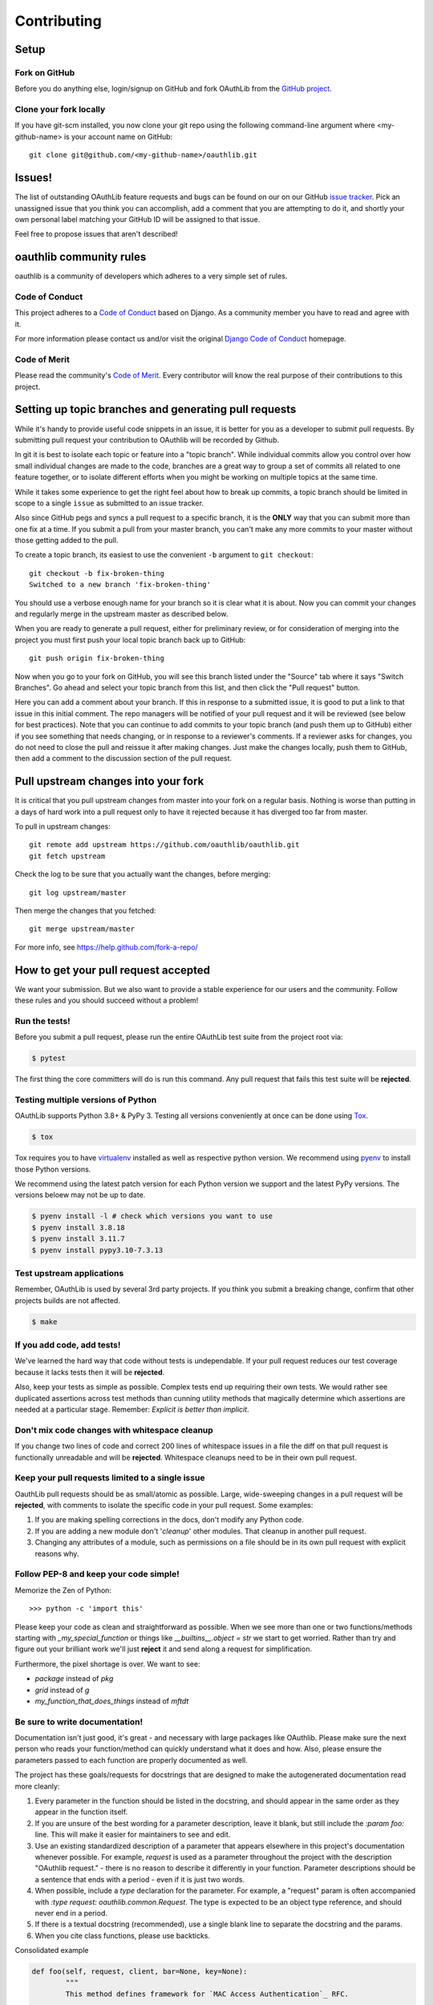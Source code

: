 ============
Contributing
============

Setup
=====

Fork on GitHub
--------------

Before you do anything else, login/signup on GitHub and fork OAuthLib from the
`GitHub project`_.

Clone your fork locally
-----------------------

If you have git-scm installed, you now clone your git repo using the following
command-line argument where <my-github-name> is your account name on GitHub::

    git clone git@github.com/<my-github-name>/oauthlib.git

Issues!
=======

The list of outstanding OAuthLib feature requests and bugs can be found on our
on our GitHub `issue tracker`_. Pick an unassigned issue that you think you can
accomplish, add a comment that you are attempting to do it, and shortly your own
personal label matching your GitHub ID will be assigned to that issue.

Feel free to propose issues that aren't described!


oauthlib community rules
========================

oauthlib is a community of developers which adheres to a very simple set of
rules.

Code of Conduct
---------------
This project adheres to a `Code of Conduct`_ based on Django. As a community
member you have to read and agree with it.

For more information please contact us and/or visit the original
`Django Code of Conduct`_ homepage.

.. _`Code of Conduct`: https://github.com/oauthlib/oauthlib/blob/master/CODE_OF_CONDUCT.md
.. _`Django Code of Conduct`: https://www.djangoproject.com/conduct/

Code of Merit
-------------
Please read the community's `Code of Merit`_. Every contributor will know the
real purpose of their contributions to this project.

.. _`Code of Merit`: http://code-of-merit.org/


Setting up topic branches and generating pull requests
======================================================

While it's handy to provide useful code snippets in an issue, it is better for
you as a developer to submit pull requests. By submitting pull request your
contribution to OAuthlib will be recorded by Github.

In git it is best to isolate each topic or feature into a "topic branch". While
individual commits allow you control over how small individual changes are made
to the code, branches are a great way to group a set of commits all related to
one feature together, or to isolate different efforts when you might be working
on multiple topics at the same time.

While it takes some experience to get the right feel about how to break up
commits, a topic branch should be limited in scope to a single ``issue`` as
submitted to an issue tracker.

Also since GitHub pegs and syncs a pull request to a specific branch, it is the
**ONLY** way that you can submit more than one fix at a time. If you submit a
pull from your master branch, you can't make any more commits to your master
without those getting added to the pull.

To create a topic branch, its easiest to use the convenient ``-b`` argument to
``git checkout``::

    git checkout -b fix-broken-thing
    Switched to a new branch 'fix-broken-thing'

You should use a verbose enough name for your branch so it is clear what it is
about.  Now you can commit your changes and regularly merge in the upstream
master as described below.

When you are ready to generate a pull request, either for preliminary review, or
for consideration of merging into the project you must first push your local
topic branch back up to GitHub::

    git push origin fix-broken-thing

Now when you go to your fork on GitHub, you will see this branch listed under
the "Source" tab where it says "Switch Branches". Go ahead and select your topic
branch from this list, and then click the "Pull request" button.

Here you can add a comment about your branch. If this in response to a submitted
issue, it is good to put a link to that issue in this initial comment. The repo
managers will be notified of your pull request and it will be reviewed (see
below for best practices). Note that you can continue to add commits to your
topic branch (and push them up to GitHub) either if you see something that needs
changing, or in response to a reviewer's comments. If a reviewer asks for
changes, you do not need to close the pull and reissue it after making changes.
Just make the changes locally, push them to GitHub, then add a comment to the
discussion section of the pull request.

Pull upstream changes into your fork
====================================

It is critical that you pull upstream changes from master into your fork on a
regular basis. Nothing is worse than putting in a days of hard work into a pull
request only to have it rejected because it has diverged too far from master.

To pull in upstream changes::

    git remote add upstream https://github.com/oauthlib/oauthlib.git
    git fetch upstream

Check the log to be sure that you actually want the changes, before merging::

    git log upstream/master

Then merge the changes that you fetched::

    git merge upstream/master

For more info, see https://help.github.com/fork-a-repo/

How to get your pull request accepted
=====================================

We want your submission. But we also want to provide a stable experience for our
users and the community. Follow these rules and you should succeed without a
problem!

Run the tests!
--------------

Before you submit a pull request, please run the entire OAuthLib test suite from
the project root via:

.. sourcecode:: bash

   $ pytest

The first thing the core committers will do is run this command. Any pull
request that fails this test suite will be **rejected**.

Testing multiple versions of Python
-----------------------------------

OAuthLib supports Python 3.8+ & PyPy 3. Testing
all versions conveniently at once can be done using `Tox`_.

.. sourcecode:: bash

   $ tox

Tox requires you to have `virtualenv`_ installed as well as respective python
version. We recommend using `pyenv`_ to install those Python versions.

We recommend using the latest patch version for each Python version we support and the latest PyPy versions.
The versions beloew may not be up to date.

.. sourcecode:: bash

   $ pyenv install -l # check which versions you want to use
   $ pyenv install 3.8.18
   $ pyenv install 3.11.7
   $ pyenv install pypy3.10-7.3.13

.. _`Tox`: https://tox.readthedocs.io/en/latest/install.html
.. _`virtualenv`: https://virtualenv.pypa.io/en/latest/installation/
.. _`pyenv`: https://github.com/pyenv/pyenv

Test upstream applications
-----------------------------------

Remember, OAuthLib is used by several 3rd party projects. If you think you
submit a breaking change, confirm that other projects builds are not affected.

.. sourcecode:: bash

   $ make


If you add code, add tests!
--------------------------------------

We've learned the hard way that code without tests is undependable. If your pull
request reduces our test coverage because it lacks tests then it will be
**rejected**.

Also, keep your tests as simple as possible. Complex tests end up requiring
their own tests. We would rather see duplicated assertions across test methods
than cunning utility methods that magically determine which assertions are
needed at a particular stage. Remember: `Explicit is better than implicit`.

Don't mix code changes with whitespace cleanup
----------------------------------------------

If you change two lines of code and correct 200 lines of whitespace issues in a
file the diff on that pull request is functionally unreadable and will be
**rejected**. Whitespace cleanups need to be in their own pull request.

Keep your pull requests limited to a single issue
--------------------------------------------------

OauthLib pull requests should be as small/atomic as possible. Large,
wide-sweeping changes in a pull request will be **rejected**, with comments to
isolate the specific code in your pull request. Some examples:

#. If you are making spelling corrections in the docs, don't modify any Python
   code.
#. If you are adding a new module don't '*cleanup*' other modules. That cleanup
   in another pull request.
#. Changing any attributes of a module, such as permissions on a file should be
   in its own pull request with explicit reasons why.

Follow PEP-8 and keep your code simple!
---------------------------------------

Memorize the Zen of Python::

    >>> python -c 'import this'

Please keep your code as clean and straightforward as possible. When we see more
than one or two functions/methods starting with `_my_special_function` or things
like `__builtins__.object = str` we start to get worried. Rather than try and
figure out your brilliant work we'll just **reject** it and send along a request
for simplification.

Furthermore, the pixel shortage is over. We want to see:

* `package` instead of `pkg`
* `grid` instead of `g`
* `my_function_that_does_things` instead of `mftdt`

Be sure to write documentation!
-------------------------------

Documentation isn't just good, it's great - and necessary with large packages
like OAuthlib. Please make sure the next person who reads your function/method
can quickly understand what it does and how. Also, please ensure the parameters
passed to each function are properly documented as well.

The project has these goals/requests for docstrings that are designed to make
the autogenerated documentation read more cleanly:

#. Every parameter in the function should be listed in the docstring, and
   should appear in the same order as they appear in the function itself.
#. If you are unsure of the best wording for a parameter description, leave it
   blank, but still include the `:param foo:` line. This will make it easier for
   maintainers to see and edit.
#. Use an existing standardized description of a parameter that appears
   elsewhere in this project's documentation whenever possible. For example,
   `request` is used as a parameter throughout the project with the description
   "OAuthlib request." - there is no reason to describe it differently in your
   function. Parameter descriptions should be a sentence that ends with a
   period - even if it is just two words.
#. When possible, include a `type` declaration for the parameter. For example,
   a "request" param is often accompanied with `:type request: oauthlib.common.Request`.
   The type is expected to be an object type reference, and should never end
   in a period.
#. If there is a textual docstring (recommended), use a single blank line to
   separate the docstring and the params.
#. When you cite class functions, please use backticks.

Consolidated example

.. code-block:: python

	def foo(self, request, client, bar=None, key=None):
		"""
                This method defines framework for `MAC Access Authentication`_ RFC.

		This method checks the `key` against the `client`. The `request` is
		passed to maintain context.

		Example MAC Authorization header, linebreaks added for clarity

		Authorization: MAC id="h480djs93hd8",
						   nonce="1336363200:dj83hs9s",
						   mac="bhCQXTVyfj5cmA9uKkPFx1zeOXM="

		:param request: OAuthlib request.
		:type request: oauthlib.common.Request
		:param client: User's defined Client object, see ``.authenticate_client``.
		:param bar: Another example.
		:param key: Another param.
		:return: Explanation of return value and type

		.. _`MAC Access Authentication`: https://tools.ietf.org/html/draft-ietf-oauth-v2-http-mac-01
		"""



How pull requests are checked, tested, and done
===============================================

First we pull the code into a local branch::

    git remote add <submitter-github-name> git@github.com:<submitter-github-name>/oauthlib.git
    git fetch <submitter-github-name>
    git checkout -b <branch-name> <submitter-github-name>/<branch-name>

Then we run the tests::

    tox

We finish with a non-fastforward merge (to preserve the branch history) and push
to GitHub::

    git checkout master
    git merge --no-ff <branch-name>
    git push upstream master

Sponsoring
==========

The OAuthlib project is open to sponsoring.

As a sponsor, you can participate by clicking on the "Sponsor" button in
the https://github.com/oauthlib/oauthlib homepage.

As a contributor, you can adhere to the sponsoring program. Feel free
to open a PR by adding your name into the ``.github/FUNDING.yml``
file.


.. _installation: install.html
.. _GitHub project: https://github.com/oauthlib/oauthlib
.. _issue tracker: https://github.com/oauthlib/oauthlib/issues
